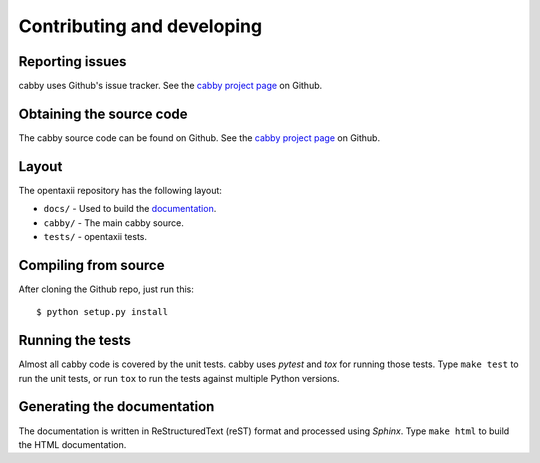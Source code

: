 ===========================
Contributing and developing
===========================

.. _cabby project page: https://github.com/Intelworks/cabby


Reporting issues
================

cabby uses Github's issue tracker. See the `cabby project page`_ on Github.


Obtaining the source code
=========================

The cabby source code can be found on Github. See the `cabby project page`_ on
Github.

Layout
======

The opentaxii repository has the following layout:

* ``docs/`` - Used to build the `documentation
  <http://cabby.readthedocs.org>`_.
* ``cabby/`` - The main cabby source.
* ``tests/`` - opentaxii tests.


Compiling from source
=====================

After cloning the Github repo, just run this::

   $ python setup.py install


Running the tests
=================

Almost all cabby code is covered by the unit tests. cabby uses *pytest* and
*tox* for running those tests. Type ``make test`` to run the unit tests, or run
``tox`` to run the tests against multiple Python versions.


Generating the documentation
============================

The documentation is written in ReStructuredText (reST) format and processed
using *Sphinx*. Type ``make html`` to build the HTML documentation.
